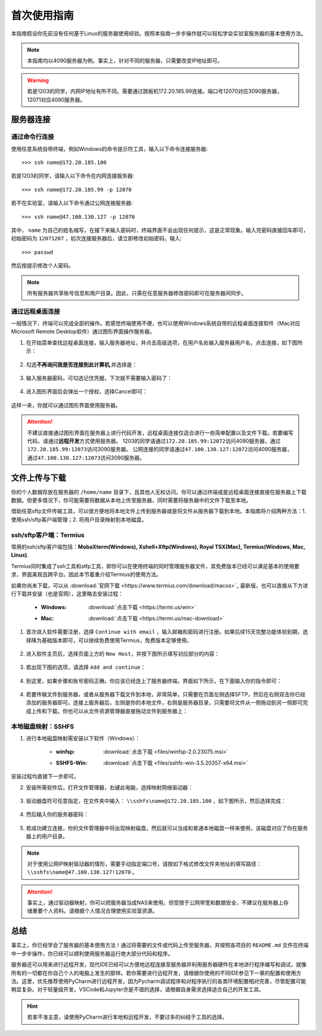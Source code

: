 首次使用指南
==========
本指南假设你先前没有任何基于Linux的服务器使用经验。按照本指南一步步操作就可以轻松学会实验室服务器的基本使用方法。

.. note::
    本指南均以4090服务器为例。事实上，针对不同的服务器，只需要改变IP地址即可。

.. warning::
    若是1203的同学，内网IP地址有所不同。需要通过跳板机172.20.185.99连接。端口号12070对应3090服务器，12071对应4090服务器。

服务器连接
---------
通过命令行连接
~~~~~~~~~~~~~
使用任意系统自带终端，例如Windows的命令提示符工具，输入以下命令连接服务器::

    >>> ssh name@172.20.185.100

若是1203的同学，请输入以下命令在内网连接服务器::

    >>> ssh name@172.20.185.99 -p 12070

若不在实验室，请输入以下命令通过公网连接服务器::

    >>> ssh name@47.100.130.127 -p 12070

其中， ``name`` 为自己的姓名缩写，在接下来输入密码时，终端界面不会出现任何提示，这是正常现象。输入完密码直接回车即可，初始密码为 ``12071207`` ，初次连接服务器后，请立即修改初始密码，输入::
    
    >>> passwd

然后按提示修改个人密码。

.. note::

    所有服务器共享账号信息和用户目录。因此，只需在任意服务器修改密码即可在服务器间同步。

通过远程桌面连接
~~~~~~~~~~~~~~~
一般情况下，终端可以完成全部的操作。若感觉终端使用不便，也可以使用Windows系统自带的远程桌面连接软件（Mac对应Microsoft Remote Desktop软件）通过图形界面操作服务器。

1. 在开始菜单查找远程桌面连接，输入服务器地址，并点击高级选项，在用户名处输入服务器用户名，点击连接，如下图所示：

.. figure:: figures/mstsc1.png
    :scale: 50 %

2. 勾选\ **不再询问我是否连接到此计算机**\ ,并选择是：

.. figure:: figures/mstsc2.png
    :scale: 50 %

3. 输入服务器密码，可勾选记住凭据，下次就不需要输入密码了：

.. figure:: figures/mstsc3.png
    :scale: 50 %

4. 进入图形界面后会弹出一个授权，选择Cancel即可：

.. figure:: figures/mstsc4.png
    :scale: 50 %

这样一来，你就可以通过图形界面使用服务器。

.. attention::
    
    不建议直接通过图形界面在服务器上进行代码开发，远程桌面连接仅适合进行一些简单配置以及文件下载。若要编写代码，请通过\ **远程开发**\ 方式使用服务器。
    1203的同学请通过\ ``172.20.185.99:12072``\ 访问4090服务器，通过\ ``172.20.185.99:12073``\ 访问3090服务器。
    公网连接的同学请通过\ ``47.100.130.127:12072``\ 访问4090服务器，通过\ ``47.100.130.127:12073``\ 访问3090服务器。

文件上传与下载
-------------
你的个人数据存放在服务器的 ``/home/name`` 目录下，且其他人无权访问。你可以通过终端或是远程桌面连接直接在服务器上下载数据。但更多情况下，你可能需要将数据从本地上传至服务器，同时需要将服务器中的文件下载至本地。

借助任意sftp文件传输工具，可以很方便地将本地文件上传到服务器或是将文件从服务器下载到本地。本指南将介绍两种方法：1. 使用ssh/sftp客户端管理；2. 将用户目录映射到本地磁盘。

ssh/sftp客户端：Termius
~~~~~~~~~~~~~~~~~~~~~~~~~
常用的ssh/sftp客户端包括：**MobaXterm(Windows), Xshell+Xftp(Windows), Royal TSX(Mac), Termius(Windows, Mac, Linux)**.

Termius同时集成了ssh工具和stfp工具，即你可以在使用终端的同时管理服务器文件，其免费版本已经可以满足基本的使用要求，界面美观且跨平台。因此本节着重介绍Termius的使用方法。

如果你尚未下载，可以从 :download:`官网下载 <https://www.termius.com/download/macos>`_ 最新版，也可以直接从下方进行下载并安装（也是官网），这里略去安装过程：

    - :Windows:  :download:`点击下载 <https://termi.us/win>`
    - :Mac:  :download:`点击下载 <https://termi.us/mac-download>`

1. 首次进入软件需要注册，选择 ``Continue with email`` ，输入邮箱和密码进行注册。如果后续15天完整功能体验到期，选择降为基础版本即可，可以继续免费使用Termius，免费版本足够使用。

.. figure:: figures/termius1.png
    :width: 100 %

2. 进入软件主页后，选择页面上方的 ``New Host``，并按下图所示填写对应部分的内容：

.. figure:: figures/termius2.png
    :scale: 25 %

3. 若出现下图的选项，请选择 ``Add and continue``：

.. figure:: figures/termius3.png
    :scale: 25 %

4. 到这里，如果步骤和账号密码正确，你应该已经连上了服务器终端，界面如下所示，在下面输入你的指令即可：

.. figure:: figures/termius4.png
    :scale: 25 %

4. 若要传输文件到服务器，或者从服务器下载文件到本地，非常简单，只需要在页面左侧选择SFTP，然后在右侧双击你已经添加的服务器即可。连接上服务器后，左侧是你的本地文件，右侧是服务器目录，只需要将文件从一侧拖动到另一侧即可完成上传和下载。你也可以从文件资源管理器直接拖动文件到服务器上：

.. figure:: figures/termius5.png
    :scale: 25 %

本地磁盘映射：SSHFS
~~~~~~~~~~~~~~~~~~~~
1. 进行本地磁盘映射需安装以下软件（Windows）：

    - :winfsp:  :download:`点击下载 <files/winfsp-2.0.23075.msi>`
    - :SSHFS-Win:  :download:`点击下载 <files/sshfs-win-3.5.20357-x64.msi>`

安装过程均直接下一步即可。

2. 安装所需软件后，打开文件管理器，右键此电脑，选择映射网络驱动器：

.. figure:: figures/sshfs1.png
    :scale: 50 %

3. 驱动器盘符可任意指定，在文件夹中输入： ``\\sshfs\name@172.20.185.100`` ，如下图所示，然后选择完成：

.. figure:: figures/sshfs2.png
    :scale: 50 %

4. 然后输入你的服务器密码：

.. figure:: figures/sshfs3.png
    :scale: 50 %

5. 若成功建立连接，你的文件管理器中将出现映射磁盘，然后就可以当成和普通本地磁盘一样来使用，该磁盘对应了你在服务器上的用户目录。

.. figure:: figures/sshfs4.png
    :scale: 50 %

.. note::
    对于使用公网IP映射驱动器的情形，需要手动指定端口号，请按如下格式修改文件夹地址的填写路径： ``\\sshfs\name@47.100.130.127!12070`` 。

.. attention::
    事实上，通过驱动器映射，你可以把服务器当成NAS来使用。但受限于公网带宽和数据安全，不建议在服务器上存储重要个人资料。请根据个人情况合理使用实验室资源。

总结
-----
事实上，你已经学会了服务器的基本使用方法！通过将需要的文件或代码上传至服务器，并按照各项目的 ``README.md`` 文件在终端中一步步操作，你已经可以顺利使用服务器运行绝大部分代码和程序。

服务器还可以用来进行远程开发，现代IDE已经可以方便地远程连接至服务器并利用服务器硬件在本地进行程序编写和调试，就像所有的一切都在你自己个人的电脑上发生的那样。若你需要进行远程开发，请根据你使用的不同IDE参见下一章的配置和使用方法。这里，优先推荐使用PyCharm进行远程开发，因为Pycharm调试程序和对程序执行的各类环境配置相对完善，尽管配置可能稍显复杂。对于轻量级开发，VSCode和Jupyter亦是不错的选择，请根据自身需求选择适合自己的开发工具。

.. hint::

    若拿不准主意，请使用PyCharm进行本地和远程开发，不要过多的纠结于工具的选择。